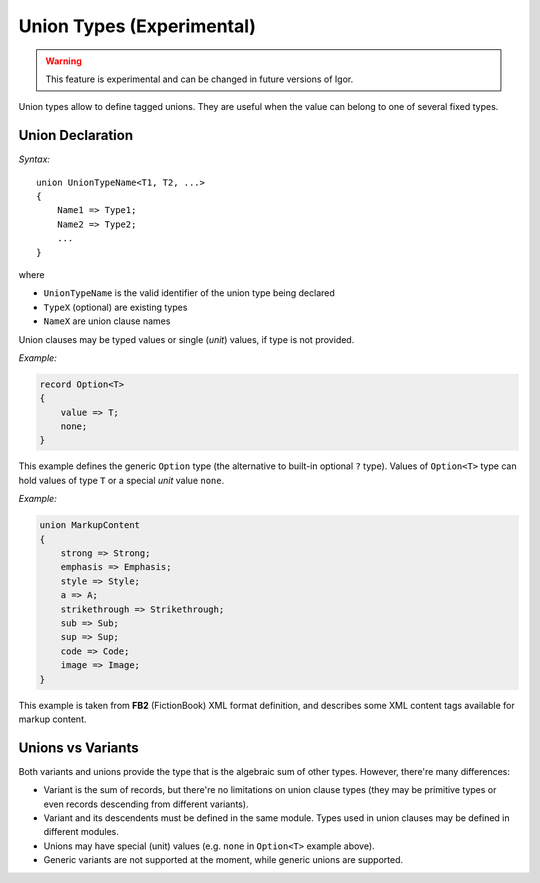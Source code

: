 .. _unions:

******************************
  Union Types (Experimental)
******************************

.. warning::

   This feature is experimental and can be changed in future versions of Igor.

Union types allow to define tagged unions. They are useful when the value can belong to one of several fixed types.

Union Declaration
==================

*Syntax:*

::

    union UnionTypeName<T1, T2, ...>
    {
        Name1 => Type1;
        Name2 => Type2;
        ...
    }

where

* ``UnionTypeName`` is the valid identifier of the union type being declared
* ``TypeX`` (optional) are existing types
* ``NameX`` are union clause names

Union clauses may be typed values or single (*unit*) values, if type is not provided.

*Example:*

.. code-block:: igor

    record Option<T>
    {
        value => T;
        none;
    }

This example defines the generic ``Option`` type (the alternative to built-in optional ``?`` type). Values of ``Option<T>`` type can hold 
values of type ``T`` or a special *unit* value ``none``.

*Example:*

.. code-block:: igor

    union MarkupContent
    {
        strong => Strong;
        emphasis => Emphasis;
        style => Style;
        a => A;
        strikethrough => Strikethrough;
        sub => Sub;
        sup => Sup;
        code => Code;
        image => Image;
    }

This example is taken from **FB2** (FictionBook) XML format definition, and describes some XML content tags available for markup content.

Unions vs Variants
==================

Both variants and unions provide the type that is the algebraic sum of other types. However, there're many differences:

* Variant is the sum of records, but there're no limitations on union clause types (they may be primitive types or even records descending from different variants).
* Variant and its descendents must be defined in the same module. Types used in union clauses may be defined in different modules.
* Unions may have special (unit) values (e.g. ``none`` in ``Option<T>`` example above).
* Generic variants are not supported at the moment, while generic unions are supported.
